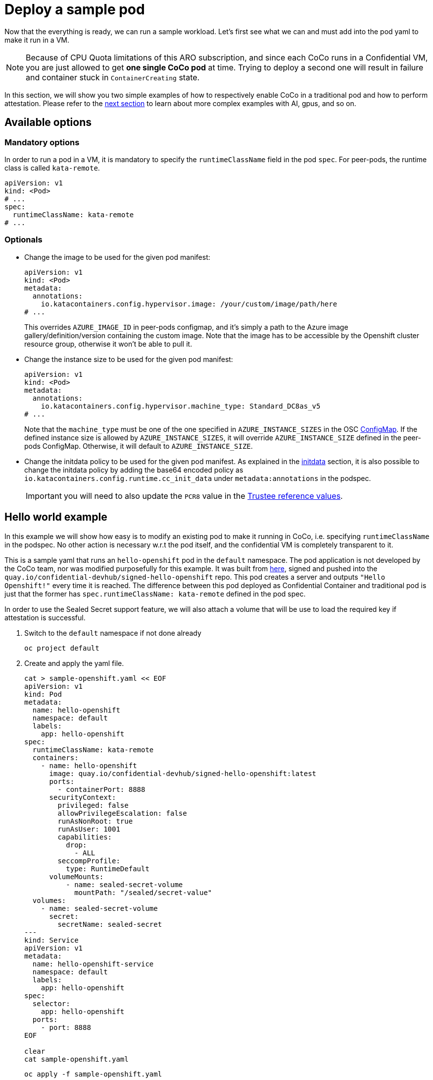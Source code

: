 = Deploy a sample pod

Now that the everything is ready, we can run a sample workload.
Let's first see what we can and must add into the pod yaml to make it run in a VM.

NOTE: Because of CPU Quota limitations of this ARO subscription, and since each CoCo runs in a Confidential VM, you are just allowed to get **one single CoCo pod** at time. Trying to deploy a second one will result in failure and container stuck in `ContainerCreating` state.

In this section, we will show you two simple examples of how to respectively enable CoCo in a traditional pod and how to perform attestation. Please refer to the xref:04-conclusion.adoc[next section] to learn about more complex examples with AI, gpus, and so on.

[#options]
== Available options

=== Mandatory options
In order to run a pod in a VM, it is mandatory to specify the `runtimeClassName` field in the pod `spec`. For peer-pods, the runtime class is called `kata-remote`.

[source,yaml,role=execute]
----
apiVersion: v1
kind: <Pod>
# ...
spec:
  runtimeClassName: kata-remote
# ...
----

[#optional-options]
=== Optionals

* Change the image to be used for the given pod manifest:
+
[source,yaml,role=execute]
----
apiVersion: v1
kind: <Pod>
metadata:
  annotations:
    io.katacontainers.config.hypervisor.image: /your/custom/image/path/here
# ...
----
+
This overrides `AZURE_IMAGE_ID` in peer-pods configmap, and it's simply a path to the Azure image gallery/definition/version containing the custom image. Note that the image has to be accessible by the Openshift cluster resource group, otherwise it won't be able to pull it.

* Change the instance size to be used for the given pod manifest:
+
[source,yaml,role=execute]
----
apiVersion: v1
kind: <Pod>
metadata:
  annotations:
    io.katacontainers.config.hypervisor.machine_type: Standard_DC8as_v5
# ...
----
+
Note that the `machine_type` must be one of the one specified in `AZURE_INSTANCE_SIZES` in the OSC xref:02-configure-osc.adoc#pp-cm[ConfigMap]. If the defined instance size is allowed by `AZURE_INSTANCE_SIZES`, it will override `AZURE_INSTANCE_SIZE` defined in the peer-pods ConfigMap. Otherwise, it will default to `AZURE_INSTANCE_SIZE`.

* Change the initdata policy to be used for the given pod manifest. As explained in the xref:02-configure-trustee.adoc#trustee-initdata[initdata] section, it is also possible to change the initdata policy by adding the base64 encoded policy as `io.katacontainers.config.runtime.cc_init_data` under `metadata:annotations` in the podspec.
+
IMPORTANT: you will need to also update the `PCR8` value in the xref:02-configure-trustee.adoc#trustee-refval[Trustee reference values].

[#example]
== Hello world example

In this example we will show how easy is to modify an existing pod to make it running in CoCo, i.e. specifying `runtimeClassName` in the podspec. No other action is necessary w.r.t the pod itself, and the confidential VM is completely transparent to it.

This is a sample yaml that runs an `hello-openshift` pod in the `default` namespace. The pod application is not developed by the CoCo team, nor was modified purposefully for this example. It was built from https://github.com/openshift-for-developers/hello[here, window=blank], signed and pushed into the `quay.io/confidential-devhub/signed-hello-openshift` repo. This pod creates a server and outputs `"Hello Openshift!"` every time it is reached. The difference between this pod deployed as Confidential Container and traditional pod is just that the former has `spec.runtimeClassName: kata-remote` defined in the pod spec.

In order to use the Sealed Secret support feature, we will also attach a volume that will be use to load the required key if attestation is successful.

. Switch to the `default` namespace if not done already
+
[source,sh,role=execute]
----
oc project default
----

. Create and apply the yaml file.
+
[source,sh,role=execute]
----
cat > sample-openshift.yaml << EOF
apiVersion: v1
kind: Pod
metadata:
  name: hello-openshift
  namespace: default
  labels:
    app: hello-openshift
spec:
  runtimeClassName: kata-remote
  containers:
    - name: hello-openshift
      image: quay.io/confidential-devhub/signed-hello-openshift:latest
      ports:
        - containerPort: 8888
      securityContext:
        privileged: false
        allowPrivilegeEscalation: false
        runAsNonRoot: true
        runAsUser: 1001
        capabilities:
          drop:
            - ALL
        seccompProfile:
          type: RuntimeDefault
      volumeMounts:
          - name: sealed-secret-volume
            mountPath: "/sealed/secret-value"
  volumes:
    - name: sealed-secret-volume
      secret:
        secretName: sealed-secret
---
kind: Service
apiVersion: v1
metadata:
  name: hello-openshift-service
  namespace: default
  labels:
    app: hello-openshift
spec:
  selector:
    app: hello-openshift
  ports:
    - port: 8888
EOF

clear
cat sample-openshift.yaml
----
+
[source,sh,role=execute]
----
oc apply -f sample-openshift.yaml
----

. Wait that the pod is created.
+
[source,sh,role=execute]
----
watch oc get pods/hello-openshift
----
+
The pod is ready when the `STATUS` is in `Running`.

. Now expose the pod to make it reachable:
+
[source,sh,role=execute]
----
oc expose service hello-openshift-service -l app=hello-openshift
APP_URL=$(oc get routes/hello-openshift-service -o jsonpath='{.spec.host}')
----

. And try to connect to the pod. It should print `Hello Openshift!`.
+
[source,sh,role=execute]
----
curl ${APP_URL}
----

[#verify]
== Verify that the pod is running in a VM
How to be sure that all what we did so far is actually running in a VM? There are several ways to check this.

Let's check it via command line using `az`.

[source,sh,role=execute]
----
az vm list --query "[].{Name:name, VMSize:hardwareProfile.vmSize}" --output table
----

Example output:

[source,texinfo,subs="attributes"]
----
Name                                          VMSize
--------------------------------------------  ----------------
aro-cluster-q5hqf-xs7zb-master-0              Standard_D8s_v3
aro-cluster-q5hqf-xs7zb-master-1              Standard_D8s_v3
aro-cluster-q5hqf-xs7zb-master-2              Standard_D8s_v3
aro-cluster-q5hqf-xs7zb-worker-eastus1-6rlsl  Standard_D4s_v3
aro-cluster-q5hqf-xs7zb-worker-eastus2-vt87j  Standard_D4s_v3
aro-cluster-q5hqf-xs7zb-worker-eastus3-6dzt4  Standard_D4s_v3
podvm-hello-openshift-c0311387                Standard_D8as_v5
bastion-q5hqf                                 Standard_DS1_v2
----

Look at the various VMs. You will see there are:

* 3 masters VM (called _aro-cluster-{guid}-<random chars>-master-0/1/2_)
* 3 workers VM (called _aro-cluster-{guid}-<random chars>-worker-<region>-<random chars>_)
* 1 _bastion-{guid}_ VM, used internally by the workshop infrastructure. The console on the right is actually connected to this VM, and all commands are being performed from here.
* 1 **podvm-hello-openshift-<random chars>**. This is where the `hello-openshift` pod is actually running! Note also how the instance tyoe under `Size` column at the right side is not the same as the other VMs. It is indeed `Standard_D8as_v5`, as specified in the OSC xref:02-configure-osc.adoc#pp-cm[ConfigMap].

[#verify-security]
== Retrieve a secret from Trustee (attestation)
This `hello-openshift` test pod runs under the previously configured OSC initdata policy, therefore if you followed the xref:02-configure-trustee.adoc#trustee-ip[workshop initdata], logs are enabled and it will be possible to exec to retrieve `key1`.

. Check that logs are enabled
+
[source,sh,role=execute]
----
oc logs pods/hello-openshift
----
+
And notice how the workload log (`serving on 8888`) is printed.

. Check that pod exec is disabled
+
[source,sh,role=execute]
----
oc exec -it pods/hello-openshift -- bash
----
+
And notice how an error is returned:
+
[source,texinfo,subs="attributes"]
----
error: Internal error occurred: error executing command in container: cannot enter container 8c0001fb69f7b8e728a3ccc8ad51d362f284f17450765f895db91dce7fc00413, with err rpc error: code = PermissionDenied desc = "ExecProcessRequest is blocked by policy: ": unknown
----

. Since this is one of the only commands allowed, `exec` to get the Trustee `key1` secret into the pod. This key was added in Trustee when xref:02-configure-trustee.adoc#trustee-key[configuring it]. If you followed the exact instructions, `key1` was configured to contain `Confidential_Secret!`.
+
[source,sh,role=execute]
----
oc exec -it pods/hello-openshift -- curl -s http://127.0.0.1:8006/cdh/resource/default/kbsres1/key1 && echo ""
----
+
And as expected, the secret is returned successfully.
+
[source,texinfo,subs="attributes"]
----
[azure@bastion ~]# oc exec -it pods/hello-openshift -- curl -s http://127.0.0.1:8006/cdh/resource/default/kbsres1/key1 && echo ""
Confidential_Secret!
----
+
IMPORTANT: Notice how the `curl` call is connecting with `http://127.0.0.1`. This is done on purpose, because the CoCo technology is designed to avoid hardcoding any special logic into the pod application. This means that a Confidential Container doesn't have to know where the Trustee lives, what is its ip, or even care about the attestation report. This is provided in the OSC `INITDATA` given in the xref:02-configure-osc.adoc#pp-cm[peer-pods configmap] or via the annotation. Such url is then forwarded to the local `Trustee agent` running in side the CoCo Confidential VM automatically, so all the CoCo pod application has to do is communicate **locally** (therefore `http` is enough) with the local `Trustee agent` and ask for the path representing the secret it would like to get, in this case `kbsres1/key1`. The `Trustee agent` will then take care of collecting hardware & software attestation proofs, create an attestation report, enstablish an `https` connection with the remote attester `Trustee operator`, and then perform the attestation process.

. Let's also check if `key2` is automatically loaded into the sealed secret.
+
[source,sh,role=execute]
----
oc exec -it pods/hello-openshift -- cat /sealed/secret-value/key2 && echo ""
----
+
The output will be the actual content of the `key2`.
+
[source,texinfo,subs="attributes"]
----
[azure@bastion ~]# oc exec -it pods/hello-openshift -- /sealed/secret-value/key2 && echo ""
This is my super secret key!
----

. Trying any other command in `exec` will fail.
+
[source,texinfo,subs="attributes"]
----
[azure@bastion ~]# oc exec -it pods/hello-openshift -- bash
error: Internal error occurred: error executing command in container: cannot enter container d60d9d18412d0e4d9bb2e29975b420e4535bac9d966452bc58775ba847cb940c, with err rpc error: code = PermissionDenied desc = "ExecProcessRequest is blocked by policy: ": unknown
----

. It is also possible to inspect Trustee logs to understand how the process worked.
+
[source,sh,role=execute]
----
POD_NAME=$(oc get pods -l app=kbs -o jsonpath='{.items[0].metadata.name}' -n trustee-operator-system)
clear
oc logs -n trustee-operator-system $POD_NAME
----
+
Expected output (filtering the important logs only):
+
[source,texinfo,subs="attributes"]
----
...
[INFO  api_server::http::attest] Attest API called.
[INFO  attestation_service] AzSnpVtpm Verifier/endorsement check passed.
[INFO  attestation_service] Policy check passed.
...
[INFO  api_server::http::resource] Get resource from kbs:///default/kbsres1/key1
[INFO  api_server::http::resource] Resource access request passes policy check.
[INFO  actix_web::middleware::logger] 10.131.0.9 "GET /kbs/v0/resource/default/kbsres1/key1 HTTP/1.1" 200 514 "-" "attestation-agent-kbs-client/0.1.0" 0.001004
----
+
In this redacted log, we can see how the `AzSnpVtpm` Verifier check passed, how the policy and resource check passed, and eventually the key is sent to the CoCo pod.

[#destroy]
== Destroy the example pods
The pods created in this example section are no different from any other pod, therefore it can be destroyed just as the others (via command line, web ui, etc.). Behind the scenes, the operator will make sure that the created VM will also be completely deallocated.

[source,sh,role=execute]
----
oc delete pods/hello-openshift -n default
----